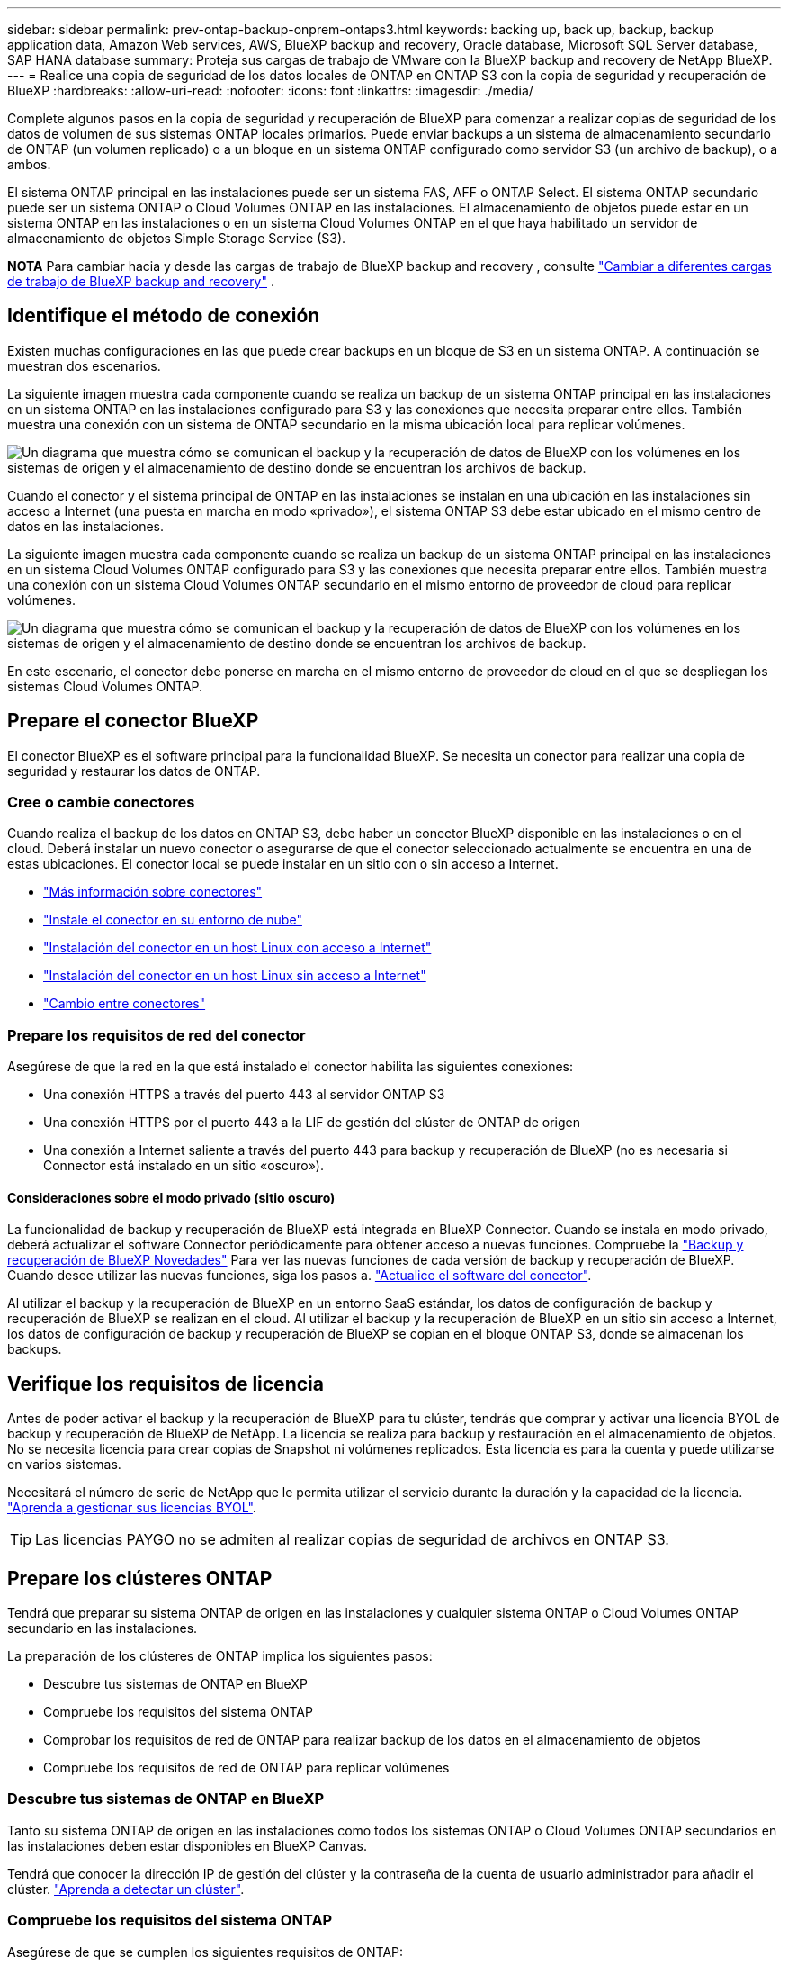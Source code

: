 ---
sidebar: sidebar 
permalink: prev-ontap-backup-onprem-ontaps3.html 
keywords: backing up, back up, backup, backup application data, Amazon Web services, AWS, BlueXP backup and recovery, Oracle database, Microsoft SQL Server database, SAP HANA database 
summary: Proteja sus cargas de trabajo de VMware con la BlueXP backup and recovery de NetApp BlueXP. 
---
= Realice una copia de seguridad de los datos locales de ONTAP en ONTAP S3 con la copia de seguridad y recuperación de BlueXP
:hardbreaks:
:allow-uri-read: 
:nofooter: 
:icons: font
:linkattrs: 
:imagesdir: ./media/


[role="lead"]
Complete algunos pasos en la copia de seguridad y recuperación de BlueXP para comenzar a realizar copias de seguridad de los datos de volumen de sus sistemas ONTAP locales primarios. Puede enviar backups a un sistema de almacenamiento secundario de ONTAP (un volumen replicado) o a un bloque en un sistema ONTAP configurado como servidor S3 (un archivo de backup), o a ambos.

El sistema ONTAP principal en las instalaciones puede ser un sistema FAS, AFF o ONTAP Select. El sistema ONTAP secundario puede ser un sistema ONTAP o Cloud Volumes ONTAP en las instalaciones. El almacenamiento de objetos puede estar en un sistema ONTAP en las instalaciones o en un sistema Cloud Volumes ONTAP en el que haya habilitado un servidor de almacenamiento de objetos Simple Storage Service (S3).

[]
====
*NOTA* Para cambiar hacia y desde las cargas de trabajo de BlueXP backup and recovery , consulte link:br-start-switch-ui.html["Cambiar a diferentes cargas de trabajo de BlueXP backup and recovery"] .

====


== Identifique el método de conexión

Existen muchas configuraciones en las que puede crear backups en un bloque de S3 en un sistema ONTAP. A continuación se muestran dos escenarios.

La siguiente imagen muestra cada componente cuando se realiza un backup de un sistema ONTAP principal en las instalaciones en un sistema ONTAP en las instalaciones configurado para S3 y las conexiones que necesita preparar entre ellos. También muestra una conexión con un sistema de ONTAP secundario en la misma ubicación local para replicar volúmenes.

image:diagram_cloud_backup_onprem_ontap_s3.png["Un diagrama que muestra cómo se comunican el backup y la recuperación de datos de BlueXP con los volúmenes en los sistemas de origen y el almacenamiento de destino donde se encuentran los archivos de backup."]

Cuando el conector y el sistema principal de ONTAP en las instalaciones se instalan en una ubicación en las instalaciones sin acceso a Internet (una puesta en marcha en modo «privado»), el sistema ONTAP S3 debe estar ubicado en el mismo centro de datos en las instalaciones.

La siguiente imagen muestra cada componente cuando se realiza un backup de un sistema ONTAP principal en las instalaciones en un sistema Cloud Volumes ONTAP configurado para S3 y las conexiones que necesita preparar entre ellos. También muestra una conexión con un sistema Cloud Volumes ONTAP secundario en el mismo entorno de proveedor de cloud para replicar volúmenes.

image:diagram_cloud_backup_onprem_ontap_s3_cloud.png["Un diagrama que muestra cómo se comunican el backup y la recuperación de datos de BlueXP con los volúmenes en los sistemas de origen y el almacenamiento de destino donde se encuentran los archivos de backup."]

En este escenario, el conector debe ponerse en marcha en el mismo entorno de proveedor de cloud en el que se despliegan los sistemas Cloud Volumes ONTAP.



== Prepare el conector BlueXP

El conector BlueXP es el software principal para la funcionalidad BlueXP. Se necesita un conector para realizar una copia de seguridad y restaurar los datos de ONTAP.



=== Cree o cambie conectores

Cuando realiza el backup de los datos en ONTAP S3, debe haber un conector BlueXP disponible en las instalaciones o en el cloud. Deberá instalar un nuevo conector o asegurarse de que el conector seleccionado actualmente se encuentra en una de estas ubicaciones. El conector local se puede instalar en un sitio con o sin acceso a Internet.

* https://docs.netapp.com/us-en/bluexp-setup-admin/concept-connectors.html["Más información sobre conectores"^]
* https://docs.netapp.com/us-en/bluexp-setup-admin/concept-connectors.html#how-to-create-a-connector["Instale el conector en su entorno de nube"^]
* https://docs.netapp.com/us-en/bluexp-setup-admin/task-quick-start-connector-on-prem.html["Instalación del conector en un host Linux con acceso a Internet"^]
* https://docs.netapp.com/us-en/bluexp-setup-admin/task-quick-start-private-mode.html["Instalación del conector en un host Linux sin acceso a Internet"^]
* https://docs.netapp.com/us-en/bluexp-setup-admin/task-manage-multiple-connectors.html#switch-between-connectors["Cambio entre conectores"^]




=== Prepare los requisitos de red del conector

Asegúrese de que la red en la que está instalado el conector habilita las siguientes conexiones:

* Una conexión HTTPS a través del puerto 443 al servidor ONTAP S3
* Una conexión HTTPS por el puerto 443 a la LIF de gestión del clúster de ONTAP de origen
* Una conexión a Internet saliente a través del puerto 443 para backup y recuperación de BlueXP (no es necesaria si Connector está instalado en un sitio «oscuro»).




==== Consideraciones sobre el modo privado (sitio oscuro)

La funcionalidad de backup y recuperación de BlueXP está integrada en BlueXP Connector. Cuando se instala en modo privado, deberá actualizar el software Connector periódicamente para obtener acceso a nuevas funciones. Compruebe la link:whats-new.html["Backup y recuperación de BlueXP Novedades"] Para ver las nuevas funciones de cada versión de backup y recuperación de BlueXP. Cuando desee utilizar las nuevas funciones, siga los pasos a. https://docs.netapp.com/us-en/bluexp-setup-admin/task-upgrade-connector.html["Actualice el software del conector"^].

Al utilizar el backup y la recuperación de BlueXP en un entorno SaaS estándar, los datos de configuración de backup y recuperación de BlueXP se realizan en el cloud. Al utilizar el backup y la recuperación de BlueXP en un sitio sin acceso a Internet, los datos de configuración de backup y recuperación de BlueXP se copian en el bloque ONTAP S3, donde se almacenan los backups.



== Verifique los requisitos de licencia

Antes de poder activar el backup y la recuperación de BlueXP para tu clúster, tendrás que comprar y activar una licencia BYOL de backup y recuperación de BlueXP de NetApp. La licencia se realiza para backup y restauración en el almacenamiento de objetos. No se necesita licencia para crear copias de Snapshot ni volúmenes replicados. Esta licencia es para la cuenta y puede utilizarse en varios sistemas.

Necesitará el número de serie de NetApp que le permita utilizar el servicio durante la duración y la capacidad de la licencia. link:br-start-licensing.html["Aprenda a gestionar sus licencias BYOL"].


TIP: Las licencias PAYGO no se admiten al realizar copias de seguridad de archivos en ONTAP S3.



== Prepare los clústeres ONTAP

Tendrá que preparar su sistema ONTAP de origen en las instalaciones y cualquier sistema ONTAP o Cloud Volumes ONTAP secundario en las instalaciones.

La preparación de los clústeres de ONTAP implica los siguientes pasos:

* Descubre tus sistemas de ONTAP en BlueXP
* Compruebe los requisitos del sistema ONTAP
* Comprobar los requisitos de red de ONTAP para realizar backup de los datos en el almacenamiento de objetos
* Compruebe los requisitos de red de ONTAP para replicar volúmenes




=== Descubre tus sistemas de ONTAP en BlueXP

Tanto su sistema ONTAP de origen en las instalaciones como todos los sistemas ONTAP o Cloud Volumes ONTAP secundarios en las instalaciones deben estar disponibles en BlueXP Canvas.

Tendrá que conocer la dirección IP de gestión del clúster y la contraseña de la cuenta de usuario administrador para añadir el clúster.
https://docs.netapp.com/us-en/bluexp-ontap-onprem/task-discovering-ontap.html["Aprenda a detectar un clúster"^].



=== Compruebe los requisitos del sistema ONTAP

Asegúrese de que se cumplen los siguientes requisitos de ONTAP:

* Se recomienda un mínimo de ONTAP 9,8; ONTAP 9.8P13 y posterior.
* Una licencia de SnapMirror (incluida como parte del paquete Premium o del paquete de protección de datos).
+
*Nota:* El “paquete de nube híbrida” no es necesario cuando se utiliza la copia de seguridad y recuperación de BlueXP.

+
Aprenda cómo https://docs.netapp.com/us-en/ontap/system-admin/manage-licenses-concept.html["gestione las licencias de clúster"^].

* La hora y la zona horaria están configuradas correctamente. Aprenda cómo https://docs.netapp.com/us-en/ontap/system-admin/manage-cluster-time-concept.html["configure la hora del clúster"^].
* Si va a replicar datos, debe comprobar que los sistemas de origen y de destino ejecutan versiones de ONTAP compatibles antes de replicar datos.
+
https://docs.netapp.com/us-en/ontap/data-protection/compatible-ontap-versions-snapmirror-concept.html["Consulte versiones de ONTAP compatibles para relaciones de SnapMirror"^].





=== Comprobar los requisitos de red de ONTAP para realizar backup de los datos en el almacenamiento de objetos

Debe asegurarse de que se cumplen los siguientes requisitos en el sistema que se conecta al almacenamiento de objetos.

[NOTE]
====
* Si se utiliza una arquitectura de backup ramificada, los ajustes deben configurarse en el sistema de almacenamiento _primary_.
* Cuando se utiliza una arquitectura de backup en cascada, los ajustes deben configurarse en el sistema de almacenamiento _secondary_.
+
link:prev-ontap-protect-journey.html["Obtenga más información sobre los tipos de arquitectura de backup"].



====
Se necesitan los siguientes requisitos de red de clúster de ONTAP:

* El clúster de ONTAP inicia una conexión HTTPS a través de un puerto especificado por el usuario desde la LIF entre clústeres hasta el servidor ONTAP S3 para realizar operaciones de backup y restauración. El puerto se puede configurar durante la configuración de copia de seguridad.
+
ONTAP lee y escribe datos en y desde el almacenamiento de objetos. El almacenamiento de objetos nunca se inicia, solo responde.

* ONTAP requiere una conexión entrante desde el conector hasta la LIF de administración del clúster.
* Se requiere una LIF de interconexión de clústeres en cada nodo ONTAP donde se alojan los volúmenes en los que se desea incluir. La LIF debe estar asociada al _IPspace_ que ONTAP debería utilizar para conectarse al almacenamiento de objetos. https://docs.netapp.com/us-en/ontap/networking/standard_properties_of_ipspaces.html["Obtenga más información acerca de los espacios IP"^].
+
Al configurar el backup y la recuperación de BlueXP, se le pedirá que utilice el espacio IP. Debe elegir el espacio IP al que está asociada cada LIF. Puede ser el espacio IP «predeterminado» o un espacio IP personalizado que haya creado.

* Las LIF de interconexión de clústeres de los nodos pueden acceder al almacén de objetos (no es necesario cuando se instala el conector en un sitio «oscuro»).
* Los servidores DNS se configuraron para la máquina virtual de almacenamiento donde se encuentran los volúmenes. Descubra cómo https://docs.netapp.com/us-en/ontap/networking/configure_dns_services_auto.html["Configure los servicios DNS para la SVM"^].
* Si utiliza un espacio IP diferente al predeterminado, es posible que deba crear una ruta estática para obtener acceso al almacenamiento de objetos.
* Actualice las reglas de firewall, si es necesario, para permitir las conexiones del servicio de backup y recuperación de BlueXP desde ONTAP al almacenamiento de objetos a través del puerto que especificó (normalmente con el puerto 443) y el tráfico de resolución de nombres de la máquina virtual de almacenamiento al servidor DNS a través del puerto 53 (TCP/UDP).




=== Compruebe los requisitos de red de ONTAP para replicar volúmenes

Si planeas crear volúmenes replicados en un sistema ONTAP secundario mediante el backup y la recuperación de datos de BlueXP, asegúrese de que los sistemas de origen y destino cumplan los siguientes requisitos de red.



==== Requisitos de red de ONTAP en las instalaciones

* Si el clúster se encuentra en sus instalaciones, debe tener una conexión entre la red corporativa y la red virtual en el proveedor de cloud. Normalmente se trata de una conexión VPN.
* Los clústeres de ONTAP deben cumplir con requisitos adicionales de subred, puerto, firewall y clúster.
+
Al poder replicar en Cloud Volumes ONTAP o en sistemas en las instalaciones, revise los requisitos de los pares de los sistemas de ONTAP en las instalaciones. https://docs.netapp.com/us-en/ontap-sm-classic/peering/reference_prerequisites_for_cluster_peering.html["Ver requisitos previos para la relación de clústeres entre iguales en la documentación de ONTAP"^].





==== Requisitos de red de Cloud Volumes ONTAP

* El grupo de seguridad de la instancia debe incluir las reglas de entrada y salida necesarias: Específicamente, reglas para ICMP y los puertos 11104 y 11105. Estas reglas se incluyen en el grupo de seguridad predefinido.




== Prepare ONTAP S3 como destino de backup

Debe habilitar un servidor de almacenamiento de objetos de servicio simple de almacenamiento (S3) en el clúster de ONTAP que vaya a usar para backups de almacenamiento de objetos. Consulte https://docs.netapp.com/us-en/ontap/s3-config/index.html["Documentación de ONTAP S3"^] para obtener más detalles.

*Nota:* Puedes descubrir este clúster en BlueXP Canvas, pero no se identifica como un servidor de almacenamiento de objetos S3, y no puedes arrastrar y soltar un entorno de trabajo de origen en este entorno de trabajo S3 para iniciar la activación de la copia de seguridad.

Este sistema ONTAP debe cumplir los siguientes requisitos.

Versiones de ONTAP compatibles:: Se requiere ONTAP 9,8 y versiones posteriores para sistemas ONTAP on-premises.
Se requiere ONTAP 9.9.1 y versiones posteriores para los sistemas Cloud Volumes ONTAP.
Credenciales de S3:: Debe haber creado un usuario S3 para controlar el acceso a su almacenamiento ONTAP S3. https://docs.netapp.com/us-en/ontap/s3-config/create-s3-user-task.html["Consulte los documentos de ONTAP S3 para obtener más información"^].
+
--
Cuando configura un backup en ONTAP S3, el asistente de backup le solicita una clave de acceso S3 y una clave secreta para una cuenta de usuario. La cuenta de usuario permite el backup y la recuperación de BlueXP para autenticar y acceder a los bloques de ONTAP S3 que se utilizan para almacenar backups. Las claves son necesarias para que ONTAP S3 sepa quién está haciendo la solicitud.

Estas claves de acceso deben estar asociadas a un usuario que tenga los siguientes permisos:

[source, json]
----
"s3:ListAllMyBuckets",
"s3:ListBucket",
"s3:GetObject",
"s3:PutObject",
"s3:DeleteObject",
"s3:CreateBucket"
----
--




== Active backups en sus ONTAP Volumes

Active los backups en cualquier momento directamente desde su entorno de trabajo local.

Un asistente le llevará por los siguientes pasos principales:

* Seleccione los volúmenes de los que desea realizar el backup
* Defina la estrategia y las políticas de backup
* Revise las selecciones


También puede hacerlo <<Muestra los comandos de la API>> en el paso de revisión, puede copiar el código para automatizar la activación de la copia de seguridad para entornos de trabajo futuros.



=== Inicie el asistente

.Pasos
. Acceda al asistente Activar copia de seguridad y recuperación de una de las siguientes maneras:
+
** En el lienzo de BlueXP, selecciona el entorno de trabajo y selecciona *Habilitar > Volúmenes de copia de seguridad* junto al servicio de copia de seguridad y recuperación en el panel derecho.
** Seleccione *Volúmenes* en la barra Copia de seguridad y recuperación. En la pestaña Volúmenes, seleccione la opción *Acciones (...)* y seleccione *Activar copia de seguridad* para un solo volumen (que aún no tenga activada la replicación o la copia de seguridad en el almacenamiento de objetos).


+
La página de Introducción del asistente muestra las opciones de protección, incluidas instantáneas locales, replicaciones y copias de seguridad. Si realizó la segunda opción en este paso, aparecerá la página Definir estrategia de copia de seguridad con un volumen seleccionado.

. Continúe con las siguientes opciones:
+
** Si ya tienes un conector BlueXP, ya lo tendrás todo. Solo tienes que seleccionar *Siguiente*.
** Si no tienes un conector BlueXP, aparece la opción *Add a Connector*. Consulte <<Prepare el conector BlueXP>>.






=== Seleccione los volúmenes de los que desea realizar el backup

Elija los volúmenes que desea proteger. Un volumen protegido es aquel que tiene una o más de las siguientes opciones: política de instantáneas, política de replicación y política de copia de seguridad a objeto.

Puede optar por proteger los volúmenes de FlexVol o FlexGroup; sin embargo, no puede seleccionar una combinación de estos volúmenes al activar el backup para un entorno de trabajo. Vea cómo link:prev-ontap-backup-manage.html["active el backup para volúmenes adicionales en el entorno de trabajo"] (FlexVol o FlexGroup) después de haber configurado la copia de seguridad para los volúmenes iniciales.

[NOTE]
====
* Puede activar un backup solo en un único volumen de FlexGroup a la vez.
* Los volúmenes que seleccione deben tener la misma configuración de SnapLock. Todos los volúmenes deben tener SnapLock Enterprise habilitado o SnapLock deshabilitado.


====
.Pasos
Tenga en cuenta que si los volúmenes que elija ya tienen aplicadas políticas de Snapshot o de replicación, las políticas que seleccione más adelante sobrescribirán estas políticas existentes.

. En la página Select Volumes, seleccione el o los volúmenes que desea proteger.
+
** Opcionalmente, filtre las filas para mostrar solo los volúmenes con ciertos tipos de volumen, estilos y más para facilitar la selección.
** Después de seleccionar el primer volumen, puede seleccionar All FlexVol Volumes (los volúmenes de FlexGroup se pueden seleccionar de uno por vez solo). Para realizar un backup de todos los volúmenes FlexVol existentes, active primero un volumen y, a continuación, marque la casilla en la fila del título.
** Para realizar una copia de seguridad de volúmenes individuales, marque la casilla de cada volumen.


. Seleccione *Siguiente*.




=== Defina la estrategia de backup

La definición de la estrategia de backup implica la configuración de las siguientes opciones:

* Opciones de protección: si desea implementar una o todas las opciones de respaldo: instantáneas locales, replicación y respaldo en almacenamiento de objetos
* Arquitectura: Si desea utilizar una arquitectura de backup de dispersión o en cascada
* Política de instantáneas locales
* Objetivo y política de replicación
* Backup en la información de almacenamiento de objetos (proveedor, cifrado, conexión a redes, política de backup y opciones de exportación).


.Pasos
. En la página Definir Estrategia de Copia de Seguridad, seleccione una o todas las siguientes opciones. Los tres están seleccionados de forma predeterminada:
+
** *Instantáneas locales*: Crea copias instantáneas locales.
** *Replicación*: Crea volúmenes replicados en otro sistema de almacenamiento ONTAP.
** *Copia de seguridad*: Realiza copias de seguridad de los volúmenes en un depósito en un sistema ONTAP configurado para S3.


. *Arquitectura*: Si elige tanto la replicación como la copia de seguridad, elija uno de los siguientes flujos de información:
+
** *Cascading*: Los datos de respaldo fluyen del sistema primario al secundario, y luego del almacenamiento secundario al de objetos.
** *Fan Out*: Los datos de respaldo fluyen del sistema primario al secundario _y_ del almacenamiento primario al objeto.
+
Para obtener detalles sobre estas arquitecturas, consulte link:prev-ontap-protect-journey.html["Planifica tu proceso de protección"] .



. *Instantánea local*: elija una política de instantáneas existente o cree una nueva.
+

TIP: Si desea crear una política personalizada antes de activar la Snapshot, puede usar System Manager o la CLI de ONTAP `snapmirror policy create` comando. Consulte.

+

TIP: Para crear una política personalizada utilizando este servicio, consulte link:br-use-policies-create.html["Crear una política"] .

+
Para crear una política, selecciona *Crear nueva política* y haz lo siguiente:

+
** Introduzca el nombre de la política.
** Seleccione hasta cinco horarios, normalmente de diferentes frecuencias.
** Seleccione *Crear*.


. *Replicación*: Si seleccionaste *Replicación*, establece las siguientes opciones:
+
** *Objetivo de replicación*: Seleccione el entorno de trabajo de destino y SVM. De manera opcional, seleccione el agregado de destino (o agregados para volúmenes de FlexGroup) y un prefijo o sufijo que se añadirá al nombre del volumen replicado.
** *Política de replicación*: Elija una política de replicación existente o cree una nueva.
+
Para crear una política, selecciona *Crear nueva política* y haz lo siguiente:

+
*** Introduzca el nombre de la política.
*** Seleccione hasta cinco horarios, normalmente de diferentes frecuencias.
*** Seleccione *Crear*.




. *Copia de seguridad en Object*: Si seleccionaste *Copia de seguridad*, establece las siguientes opciones:
+
** *Proveedor*: Selecciona *ONTAP S3*.
** *Configuración del proveedor*: Ingrese los detalles del FQDN del servidor S3, el puerto y la clave de acceso y la clave secreta de los usuarios.
+
La clave de acceso y la clave secreta se aplican al usuario que se creó para otorgar al clúster de ONTAP acceso al bloque de S3.

** * Redes*: Elija el espacio IP en el clúster ONTAP de origen donde residen los volúmenes de los que desea realizar la copia de seguridad. Las LIF entre clústeres de este espacio IP deben tener acceso saliente a Internet (no es necesario cuando el conector se instala en un sitio «oscuro»).
+

TIP: Al seleccionar el espacio IP correcto, se garantiza que el backup y la recuperación de BlueXP puedan configurar una conexión desde ONTAP a su almacenamiento de objetos de ONTAP S3.

** *Política de copia de seguridad*: Seleccione una política de copia de seguridad existente o cree una nueva.
+

TIP: Puede crear una política con System Manager o la CLI de ONTAP. Para crear una política personalizada mediante la CLI de ONTAP `snapmirror policy create` consulte.

+

TIP: Para crear una política personalizada utilizando este servicio, consulte link:br-use-policies-create.html["Crear una política"] .

+
Para crear una política, selecciona *Crear nueva política* y haz lo siguiente:

+
*** Introduzca el nombre de la política.
*** Seleccione hasta cinco horarios, normalmente de diferentes frecuencias.
*** En el caso de políticas de backup a objeto, se deben establecer los ajustes de DataLock y Ransomware Protection. Para obtener más detalles sobre DataLock y Ransomware Protection, consulte link:prev-ontap-policy-object-options.html["Configuración de políticas de backup en objeto"] .
*** Seleccione *Crear*.




+
** *Exportar copias de instantáneas existentes al almacenamiento de objetos como archivos de respaldo*: si hay copias de instantáneas locales para volúmenes en este entorno de trabajo que coincidan con la etiqueta de programación de respaldo que acaba de seleccionar (por ejemplo, diaria, semanal, etc.), se muestra este mensaje adicional. Marque esta casilla para que se copien todas las copias Snapshot históricas en el almacenamiento de objetos como archivos de backup a fin de garantizar la protección más completa de los volúmenes.


. Seleccione *Siguiente*.




=== Revise las selecciones

Esta es la oportunidad de revisar sus selecciones y hacer ajustes, si es necesario.

.Pasos
. En la página Review, revise las selecciones.
. Opcionalmente marque la casilla para *sincronizar automáticamente las etiquetas de la política de Snapshot con las etiquetas de la política de replicación y copia de seguridad*. De este modo, se crea Snapshot con una etiqueta que coincide con las etiquetas de las políticas de replicación y backup. Si las políticas no coinciden, no se crearán backups.
. Seleccione *Activar copia de seguridad*.


.Resultado
El backup y la recuperación de datos de BlueXP comienzan a realizar los backups iniciales de tus volúmenes. La transferencia básica del volumen replicado y el archivo de backup incluye una copia completa de los datos de origen. Las transferencias posteriores contienen copias diferenciales de los datos de almacenamiento primario contenidos en copias instantáneas.

Se crea un volumen replicado en el clúster de destino que se sincronizará con el volumen de almacenamiento principal.

Se crea un bucket S3 en la cuenta de servicio indicada por la clave de acceso S3 y la clave secreta que ha introducido, y los archivos de copia de seguridad se almacenan allí.

La consola de backup de volumen se muestra para poder supervisar el estado de los backups.

También puede supervisar el estado de los trabajos de copia de seguridad y restauración mediante el link:br-use-monitor-tasks.html["Página Job Monitoring"] .



=== Muestra los comandos de la API

Puede ser conveniente mostrar y copiar, opcionalmente, los comandos API que se utilizan en el asistente Activar backup y recuperación. Se recomienda hacer esto para automatizar la activación del backup en entornos de trabajo futuros.

.Pasos
. En el asistente Activar copia de seguridad y recuperación, seleccione *Ver solicitud de API*.
. Para copiar los comandos en el portapapeles, seleccione el icono *Copiar*.

